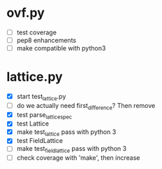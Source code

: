 * ovf.py
  - [ ] test coverage 
  - [ ] pep8 enhancements
  - [ ] make compatible with python3

* lattice.py
  - [X] start test_lattice.py
  - [ ] do we actually need first_difference? Then remove
  - [X] test parse_lattice_spec
  - [X] test Lattice
  - [X] make test_lattice pass with python 3
  - [X] test FieldLattice
  - [ ] make test_fieldlattice pass with python 3
  - [ ] check coverage with 'make', then increase

